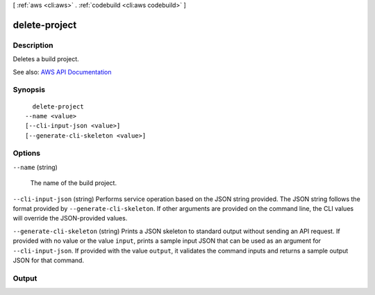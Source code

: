 [ :ref:`aws <cli:aws>` . :ref:`codebuild <cli:aws codebuild>` ]

.. _cli:aws codebuild delete-project:


**************
delete-project
**************



===========
Description
===========



Deletes a build project.



See also: `AWS API Documentation <https://docs.aws.amazon.com/goto/WebAPI/codebuild-2016-10-06/DeleteProject>`_


========
Synopsis
========

::

    delete-project
  --name <value>
  [--cli-input-json <value>]
  [--generate-cli-skeleton <value>]




=======
Options
=======

``--name`` (string)


  The name of the build project.

  

``--cli-input-json`` (string)
Performs service operation based on the JSON string provided. The JSON string follows the format provided by ``--generate-cli-skeleton``. If other arguments are provided on the command line, the CLI values will override the JSON-provided values.

``--generate-cli-skeleton`` (string)
Prints a JSON skeleton to standard output without sending an API request. If provided with no value or the value ``input``, prints a sample input JSON that can be used as an argument for ``--cli-input-json``. If provided with the value ``output``, it validates the command inputs and returns a sample output JSON for that command.



======
Output
======

